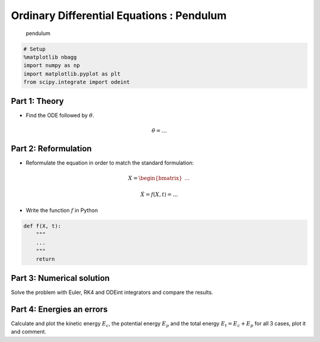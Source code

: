 
Ordinary Differential Equations : Pendulum
==========================================

.. figure:: https://upload.wikimedia.org/wikipedia/commons/f/fa/PenduloTmg.gif
   :alt: Simple pendulum

   pendulum

.. code:: python

    # Setup
    %matplotlib nbagg
    import numpy as np
    import matplotlib.pyplot as plt
    from scipy.integrate import odeint


Part 1: Theory
--------------

-  Find the ODE followed by :math:`\theta`.

.. math::


   \dot \theta = \ldots

Part 2: Reformulation
---------------------

-  Reformulate the equation in order to match the standard formulation:

.. math::


   X = \begin{bmatrix} \ldots \end{bmatrix}

.. math::


   \dot X = f(X, t) = \ldots

-  Write the function :math:`f` in Python

.. code:: python

    def f(X, t):
        """
        ...
        """
        return

Part 3: Numerical solution
--------------------------

Solve the problem with Euler, RK4 and ODEint integrators and compare the
results.


Part 4: Energies an errors
--------------------------

Calculate and plot the kinetic energy :math:`E_c`, the potential energy
:math:`E_p` and the total energy :math:`E_t = E_c + E_p` for all 3
cases, plot it and comment.

